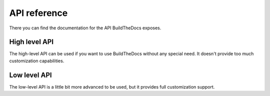 ~~~~~~~~~~~~~
API reference
~~~~~~~~~~~~~

There you can find the documentation for the API BuildTheDocs exposes.

.. py:module:: buildthedocs

==============
High level API
==============

The high-level API can be used if you want to use BuildTheDocs without any
special need. It doesn't provide too much customization capabilities.

.. py:function:: build(config, [*versions, output="build"])

   Execute the build process as if it was done thorught the commad line. It
   accepts as ``config`` both a YAML file path or a dict. You may specify
   which versions to build passing them as arguments, but if you don't provide
   any of these all versions will be builded. You can also customize which
   output directory you want to use.

=============
Low level API
=============

The low-level API is a little bit more advanced to be used, but it provides
full customization support.

.. py:class:: Builder(config, output)

   The Builder class is the one which configures new builder processes. If you
   want to have better control of the build, you should use this.

   It requires a dict containing the configuration, and an output directory.
   It doesn't also automatically parse YAML files, you should do that by
   yourself.

   .. py:method:: register_source_provider(name, provider)

      Register a new source provider, as explained in the
      ":ref:`source-providers-custom`" charapter of the documentation.

      It requires the name of the provider and the callable provider.
      It raises a ``NameError`` if a provider with the same name was already
      registered.

   .. py:method:: build(*versions)

      Execute a build of the passed versions. If you don't provide any version
      all the existing versions will be builded. You can call this method all
      the times you want.

.. py:class:: BuildProcess(builder, version, details)

   This class implements the actual documentation building process, so if you
   want to hook into it you should subclass this class. To actually customize
   the build behavior, you should read the class source code, and extend the
   build private methods.

   It requires the builder instance, the version codename and the
   configuration details.

   .. py:method:: execute

      This method starts the build process and it will call all methods needed
      for the build. Hook here only if you want to add custom methods.
